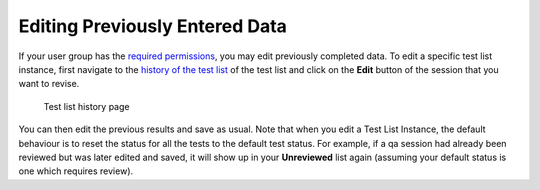 Editing Previously Entered Data
===============================

If your user group has the `required permissions <../../admin/qa/auth.html>`__,
you may edit previously completed data. To edit a specific test list instance,
first navigate to the `history of the test list <view_history.html>`__ of the
test list and click on the **Edit** button of the session that you want to
revise.

.. figure:: images/test_list_history.png
   :alt: Test list history page

   Test list history page

You can then edit the previous results and save as usual. Note that when you
edit a Test List Instance, the default behaviour is to reset the status for all
the tests to the default test status. For example, if a qa session had already
been reviewed but was later edited and saved, it will show up in your
**Unreviewed** list again (assuming your default status is one which requires
review).
